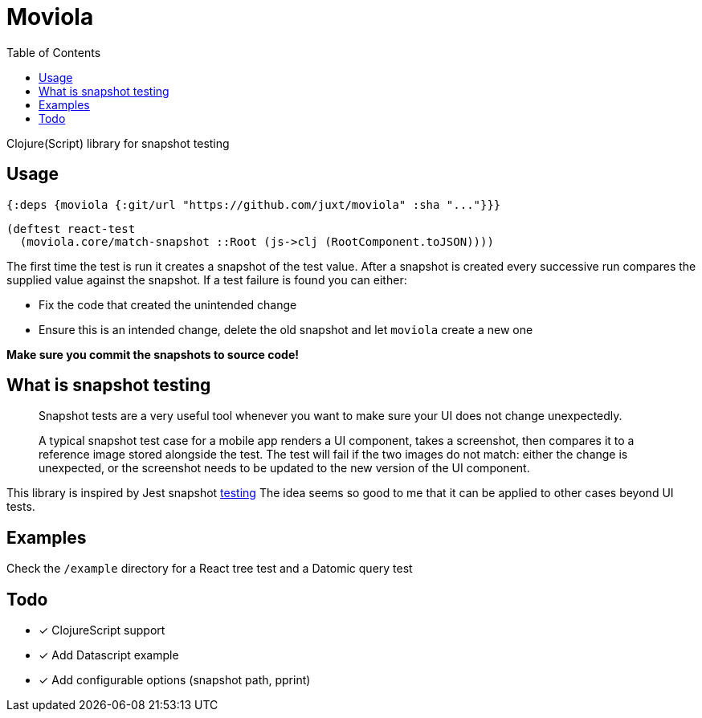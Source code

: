 = Moviola
:toc:

Clojure(Script) library for snapshot testing

== Usage

[source,clojure]
----
{:deps {moviola {:git/url "https://github.com/juxt/moviola" :sha "..."}}}
----

[source,clojure]
----
(deftest react-test
  (moviola.core/match-snapshot ::Root (js->clj (RootComponent.toJSON))))
----

The first time the test is run it creates a snapshot of the test value.
After a snapshot is created every successive run compares the supplied value against the snapshot.
If a test failure is found you can either:

- Fix the code that created the unintended change
- Ensure this is an intended change, delete the old snapshot and let `moviola` create a new one

**Make sure you commit the snapshots to source code!**

== What is snapshot testing
____
Snapshot tests are a very useful tool whenever you want to make sure your UI does not change unexpectedly.

A typical snapshot test case for a mobile app renders a UI component, takes a screenshot, then compares it to a reference image stored alongside the test. The test will fail if the two images do not match: either the change is unexpected, or the screenshot needs to be updated to the new version of the UI component.
____

This library is inspired by Jest snapshot https://facebook.github.io/jest/docs/en/snapshot-testing.html[testing]
The idea seems so good to me that it can be applied to other cases beyond UI tests.

== Examples

Check the `/example` directory for a React tree test and a Datomic query test

== Todo

* [x] ClojureScript support
* [x] Add Datascript example
* [x] Add configurable options (snapshot path, pprint)
